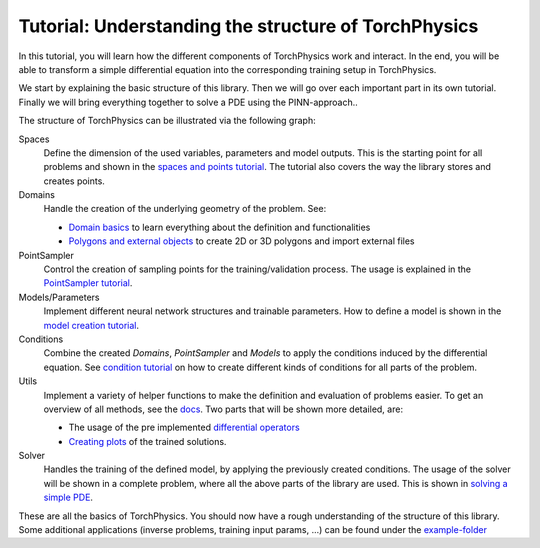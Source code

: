 =====================================================
Tutorial: Understanding the structure of TorchPhysics
=====================================================
In this tutorial, you will learn how the different components of TorchPhysics
work and interact. In the end, you will be able to transform a simple differential equation
into the corresponding training setup in TorchPhysics.

We start by explaining the basic structure of this library. Then we will go over each 
important part in its own tutorial. Finally we will bring everything together to
solve a PDE using the PINN-approach..

The structure of TorchPhysics can be illustrated via the following graph:

.. image:: pictures/torchphysics_structure.png
  :width: 500
  :align: center
  :alt: Graph of the work flow in TorchPhysics


Spaces 
  Define the dimension of the used variables, parameters and model outputs. This is the
  starting point for all problems and shown in the `spaces and points tutorial`_.
  The tutorial also covers the way the library stores and creates points.

Domains 
  Handle the creation of the underlying geometry of the problem. See:
  
  - `Domain basics`_ to learn everything about the definition and functionalities 
  - `Polygons and external objects`_ to create 2D or 3D polygons and import external files

PointSampler
  Control the creation of sampling points for the training/validation process. The usage
  is explained in the `PointSampler tutorial`_.

Models/Parameters
  Implement different neural network structures and trainable parameters. 
  How to define a model is shown in the `model creation tutorial`_. 

Conditions 
  Combine the created *Domains*, *PointSampler* and *Models* to apply the conditions
  induced by the differential equation. See `condition tutorial`_ on how to create different
  kinds of conditions for all parts of the problem.

Utils
  Implement a variety of helper functions to make the definition and evaluation of 
  problems easier. To get an overview of all methods, see the docs_. Two parts that will
  be shown more detailed, are:

  - The usage of the pre implemented `differential operators`_
  - `Creating plots`_ of the trained solutions.

Solver
  Handles the training of the defined model, by applying the previously created conditions.
  The usage of the solver will be shown in a complete problem, where all the above parts of the library
  are used. This is shown in `solving a simple PDE`_.

These are all the basics of TorchPhysics. You should now have a rough understanding of the 
structure of this library. Some additional applications (inverse problems, training input params, ...)
can be found under the `example-folder`_

.. _`spaces and points tutorial`: tutorial_spaces_and_points.html
.. _`Domain basics`: tutorial_domain_basics.html
.. _`Polygons and external objects`: external_domains.html
.. _`PointSampler tutorial`: sampler_tutorial.html
.. _`model creation tutorial`: model_creation.html
.. _`condition tutorial`: condition_tutorial.html
.. _docs: https://torchphysics.readthedocs.io/en/latest/api/torchphysics.utils.html
.. _`differential operators`: differentialoperators.html
.. _`Creating plots`: plotting.html
.. _`solving a simple PDE`: solve_pde.html
.. _`example-folder`: https://github.com/boschresearch/torchphysics/tree/main/examples